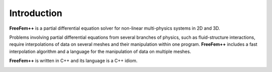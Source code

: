 Introduction
============

**FreeFem++** is a partial differential equation solver for non-linear multi-physics systems in 2D and 3D.

Problems involving partial differential equations from several branches of physics, such as fluid-structure interactions, require interpolations of data on several meshes and their manipulation within one program.
**FreeFem++** includes a fast interpolation algorithm and a language for the manipulation of data on multiple meshes.

**FreeFem++** is written in C++ and its language is a C++ idiom.

.. image:: ../images/Logo.png
   :class: center
   :alt: FreeFem++

.. _FreeFem++: https://freefem.org

